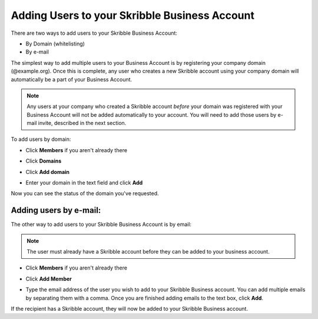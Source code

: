 .. _adding-users:

==============================================
Adding Users to your Skribble Business Account
==============================================

There are two ways to add users to your Skribble Business Account:

- By Domain (whitelisting)
- By e-mail

The simplest way to add multiple users to your Business Account is by registering your company domain (@example.org). Once this is complete, any user who creates a new Skribble account using your company domain will automatically be a part of your Business Account.

.. NOTE::
   Any users at your company who created a Skribble account *before* your domain was registered with your Business Account will not be added automatically to your account. You will need to add those users by e-mail invite, described in the next section.

To add users by domain:

- Click **Members** if you aren't already there


.. image:: adding_members.png
    :class: with-shadow


- Click **Domains**


.. image:: adding_home.png
    :class: with-shadow


- Click **Add domain**


.. image:: adding_domains.png
    :class: with-shadow


- Enter your domain in the text field and click **Add**


.. image:: adding_add.png
    :class: with-shadow


Now you can see the status of the domain you've requested.


.. image:: adding_requested.png
    :class: with-shadow



Adding users by e-mail:
-----------------------

The other way to add users to your Skribble Business Account is by email:

.. NOTE::
   The user must already have a Skribble account before they can be added to your business account.

- Click **Members** if you aren't already there


.. image:: adding_members.png
    :class: with-shadow



- Click **Add Member**


.. image:: adding_email.png
    :class: with-shadow


- Type the email address of the user you wish to add to your Skribble Business account. You can add multiple emails by separating them with a comma. Once you are finished adding emails to the text box, click **Add**.


.. image:: adding_address.png
    :class: with-shadow


If the recipient has a Skribble account, they will now be added to your Skribble Business account.
